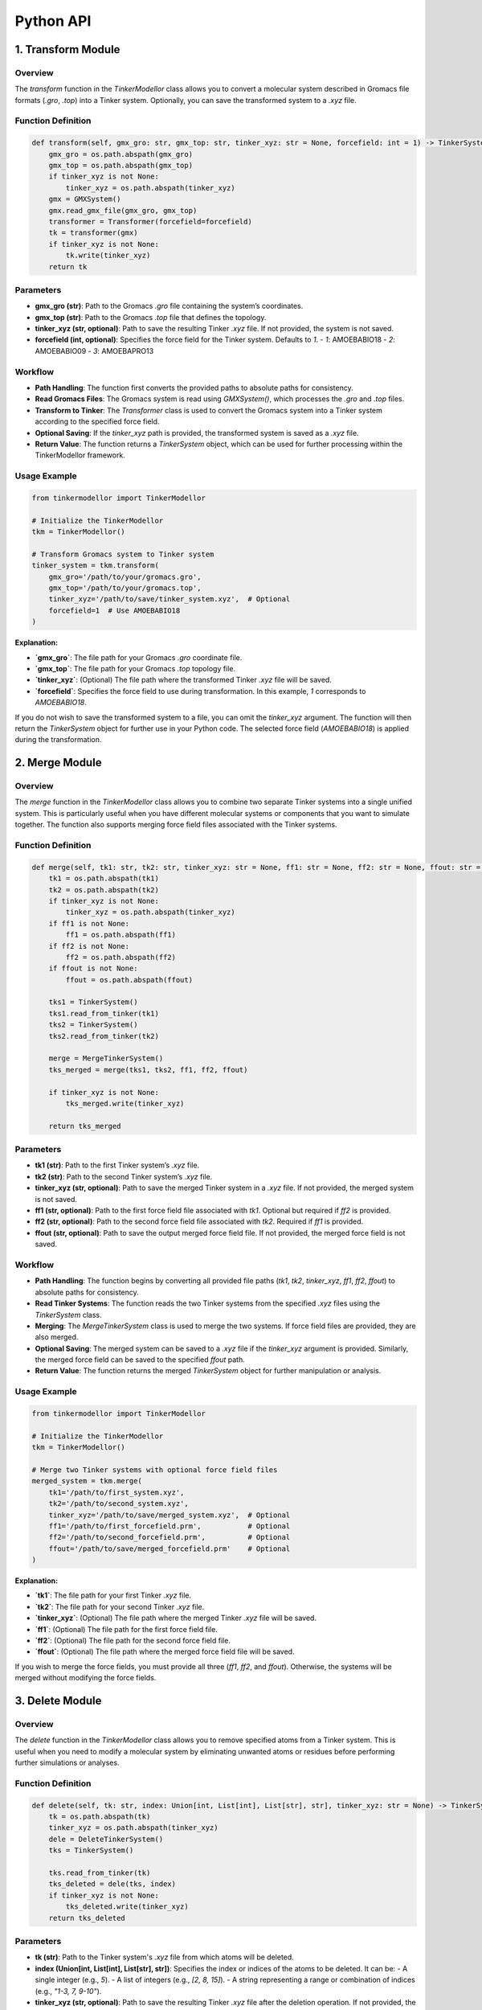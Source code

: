 Python API
===========================

1. Transform Module
-------------------

Overview
~~~~~~~~

The `transform` function in the `TinkerModellor` class allows you to convert a molecular system described in Gromacs file formats (`.gro`, `.top`) into a Tinker system. Optionally, you can save the transformed system to a `.xyz` file.

Function Definition
~~~~~~~~~~~~~~~~~~~

.. code-block:: python

    def transform(self, gmx_gro: str, gmx_top: str, tinker_xyz: str = None, forcefield: int = 1) -> TinkerSystem:
        gmx_gro = os.path.abspath(gmx_gro)
        gmx_top = os.path.abspath(gmx_top)
        if tinker_xyz is not None:
            tinker_xyz = os.path.abspath(tinker_xyz)
        gmx = GMXSystem()
        gmx.read_gmx_file(gmx_gro, gmx_top)
        transformer = Transformer(forcefield=forcefield)
        tk = transformer(gmx)
        if tinker_xyz is not None:
            tk.write(tinker_xyz)
        return tk

Parameters
~~~~~~~~~~

- **gmx_gro (str)**: Path to the Gromacs `.gro` file containing the system’s coordinates.
- **gmx_top (str)**: Path to the Gromacs `.top` file that defines the topology.
- **tinker_xyz (str, optional)**: Path to save the resulting Tinker `.xyz` file. If not provided, the system is not saved.
- **forcefield (int, optional)**: Specifies the force field for the Tinker system. Defaults to `1`.
  - `1`: AMOEBABIO18
  - `2`: AMOEBABIO09
  - `3`: AMOEBAPRO13

Workflow
~~~~~~~~

- **Path Handling**: The function first converts the provided paths to absolute paths for consistency.
- **Read Gromacs Files**: The Gromacs system is read using `GMXSystem()`, which processes the `.gro` and `.top` files.
- **Transform to Tinker**: The `Transformer` class is used to convert the Gromacs system into a Tinker system according to the specified force field.
- **Optional Saving**: If the `tinker_xyz` path is provided, the transformed system is saved as a `.xyz` file.
- **Return Value**: The function returns a `TinkerSystem` object, which can be used for further processing within the TinkerModellor framework.

Usage Example
~~~~~~~~~~~~~

.. code-block:: python

    from tinkermodellor import TinkerModellor

    # Initialize the TinkerModellor
    tkm = TinkerModellor()

    # Transform Gromacs system to Tinker system
    tinker_system = tkm.transform(
        gmx_gro='/path/to/your/gromacs.gro',
        gmx_top='/path/to/your/gromacs.top',
        tinker_xyz='/path/to/save/tinker_system.xyz',  # Optional
        forcefield=1  # Use AMOEBABIO18
    )

**Explanation:**

- **`gmx_gro`**: The file path for your Gromacs `.gro` coordinate file.
- **`gmx_top`**: The file path for your Gromacs `.top` topology file.
- **`tinker_xyz`**: (Optional) The file path where the transformed Tinker `.xyz` file will be saved.
- **`forcefield`**: Specifies the force field to use during transformation. In this example, `1` corresponds to `AMOEBABIO18`.

If you do not wish to save the transformed system to a file, you can omit the `tinker_xyz` argument. The function will then return the `TinkerSystem` object for further use in your Python code. The selected force field (`AMOEBABIO18`) is applied during the transformation.

2. Merge Module
---------------

Overview
~~~~~~~~

The `merge` function in the `TinkerModellor` class allows you to combine two separate Tinker systems into a single unified system. This is particularly useful when you have different molecular systems or components that you want to simulate together. The function also supports merging force field files associated with the Tinker systems.

Function Definition
~~~~~~~~~~~~~~~~~~~

.. code-block:: python

    def merge(self, tk1: str, tk2: str, tinker_xyz: str = None, ff1: str = None, ff2: str = None, ffout: str = None) -> TinkerSystem:
        tk1 = os.path.abspath(tk1)
        tk2 = os.path.abspath(tk2)
        if tinker_xyz is not None:
            tinker_xyz = os.path.abspath(tinker_xyz)
        if ff1 is not None:
            ff1 = os.path.abspath(ff1)
        if ff2 is not None:
            ff2 = os.path.abspath(ff2)
        if ffout is not None:
            ffout = os.path.abspath(ffout)
        
        tks1 = TinkerSystem()
        tks1.read_from_tinker(tk1)
        tks2 = TinkerSystem()
        tks2.read_from_tinker(tk2)

        merge = MergeTinkerSystem()
        tks_merged = merge(tks1, tks2, ff1, ff2, ffout)

        if tinker_xyz is not None:
            tks_merged.write(tinker_xyz)

        return tks_merged

Parameters
~~~~~~~~~~

- **tk1 (str)**: Path to the first Tinker system’s `.xyz` file.
- **tk2 (str)**: Path to the second Tinker system’s `.xyz` file.
- **tinker_xyz (str, optional)**: Path to save the merged Tinker system in a `.xyz` file. If not provided, the merged system is not saved.
- **ff1 (str, optional)**: Path to the first force field file associated with `tk1`. Optional but required if `ff2` is provided.
- **ff2 (str, optional)**: Path to the second force field file associated with `tk2`. Required if `ff1` is provided.
- **ffout (str, optional)**: Path to save the output merged force field file. If not provided, the merged force field is not saved.

Workflow
~~~~~~~~

- **Path Handling**: The function begins by converting all provided file paths (`tk1`, `tk2`, `tinker_xyz`, `ff1`, `ff2`, `ffout`) to absolute paths for consistency.
- **Read Tinker Systems**: The function reads the two Tinker systems from the specified `.xyz` files using the `TinkerSystem` class.
- **Merging**: The `MergeTinkerSystem` class is used to merge the two systems. If force field files are provided, they are also merged.
- **Optional Saving**: The merged system can be saved to a `.xyz` file if the `tinker_xyz` argument is provided. Similarly, the merged force field can be saved to the specified `ffout` path.
- **Return Value**: The function returns the merged `TinkerSystem` object for further manipulation or analysis.

Usage Example
~~~~~~~~~~~~~

.. code-block:: python

    from tinkermodellor import TinkerModellor

    # Initialize the TinkerModellor
    tkm = TinkerModellor()

    # Merge two Tinker systems with optional force field files
    merged_system = tkm.merge(
        tk1='/path/to/first_system.xyz',
        tk2='/path/to/second_system.xyz',
        tinker_xyz='/path/to/save/merged_system.xyz',  # Optional
        ff1='/path/to/first_forcefield.prm',           # Optional
        ff2='/path/to/second_forcefield.prm',          # Optional
        ffout='/path/to/save/merged_forcefield.prm'    # Optional
    )

**Explanation:**

- **`tk1`**: The file path for your first Tinker `.xyz` file.
- **`tk2`**: The file path for your second Tinker `.xyz` file.
- **`tinker_xyz`**: (Optional) The file path where the merged Tinker `.xyz` file will be saved.
- **`ff1`**: (Optional) The file path for the first force field file.
- **`ff2`**: (Optional) The file path for the second force field file.
- **`ffout`**: (Optional) The file path where the merged force field file will be saved.

If you wish to merge the force fields, you must provide all three (`ff1`, `ff2`, and `ffout`). Otherwise, the systems will be merged without modifying the force fields.

3. Delete Module
----------------

Overview
~~~~~~~~

The `delete` function in the `TinkerModellor` class allows you to remove specified atoms from a Tinker system. This is useful when you need to modify a molecular system by eliminating unwanted atoms or residues before performing further simulations or analyses.

Function Definition
~~~~~~~~~~~~~~~~~~~

.. code-block:: python

    def delete(self, tk: str, index: Union[int, List[int], List[str], str], tinker_xyz: str = None) -> TinkerSystem:
        tk = os.path.abspath(tk)
        tinker_xyz = os.path.abspath(tinker_xyz)
        dele = DeleteTinkerSystem()
        tks = TinkerSystem()

        tks.read_from_tinker(tk)
        tks_deleted = dele(tks, index)
        if tinker_xyz is not None:
            tks_deleted.write(tinker_xyz)
        return tks_deleted

Parameters
~~~~~~~~~~

- **tk (str)**: Path to the Tinker system's `.xyz` file from which atoms will be deleted.
- **index (Union[int, List[int], List[str], str])**: Specifies the index or indices of the atoms to be deleted. It can be:
  - A single integer (e.g., `5`).
  - A list of integers (e.g., `[2, 8, 15]`).
  - A string representing a range or combination of indices (e.g., `"1-3, 7, 9-10"`).
- **tinker_xyz (str, optional)**: Path to save the resulting Tinker `.xyz` file after the deletion operation. If not provided, the modified system will not be saved to a file.

Workflow
~~~~~~~~

- **Path Handling**: The function first converts the provided paths to absolute paths for consistency.
- **Read Tinker System**: The Tinker system is read using the `TinkerSystem` class, which processes the `.xyz` file specified by `tk`.
- **Delete Atoms**: The `DeleteTinkerSystem` class is used to remove the specified atoms from the system. The indices of atoms to delete are passed as the `index` argument.
- **Optional Saving**: If the `tinker_xyz` path is provided, the modified system is saved as a new `.xyz` file.
- **Return Value**: The function returns the modified `TinkerSystem` object after deletion, which can be used for further processing within the TinkerModellor framework.

Usage Example
~~~~~~~~~~~~~

.. code-block:: python

    from tinkermodellor import TinkerModellor

    # Initialize the TinkerModellor
    tkm = TinkerModellor()

    # Delete specific atoms from a Tinker system
    deleted_system = tkm.delete(
        tk='/path/to/your/system.xyz',
        index=[2, 5, 8],  # Specify the atoms to delete
        tinker_xyz='/path/to/save/modified_system.xyz'  # Optional: Save the output system
    )

**Explanation:**

- **`tk`**: The file path for your Tinker `.xyz` file.
- **`index`**: A list specifying the indices of atoms to delete. In this example, atoms with indices `2`, `5`, and `8` will be removed.
- **`tinker_xyz`**: (Optional) The file path where the modified Tinker `.xyz` file will be saved. If omitted, the changes will only be reflected in the returned `TinkerSystem` object and not saved to a file.

4. Replace Module
-----------------

Overview
~~~~~~~~

The `replace` function in the `TinkerModellor` class is designed to merge two Tinker systems while eliminating coincident water and ion molecules in the first system (`tk1`). This function is particularly useful when you want to update or replace parts of a molecular system with a new one, while ensuring no duplication of certain molecules. The function also supports merging associated force field files if necessary.

Function Definition
~~~~~~~~~~~~~~~~~~~

.. code-block:: python

    def replace(self, tk1: str, tk2: str, tinker_xyz: str = None, ff1: str = None, ff2: str = None, ffout: str = None) -> TinkerSystem:
        tk1 = os.path.abspath(tk1)
        tk2 = os.path.abspath(tk2)
        if tinker_xyz is not None:
            tinker_xyz = os.path.abspath(tinker_xyz)
        if ff1 is not None:
            ff1 = os.path.abspath(ff1)
        if ff2 is not None:
            ff2 = os.path.abspath(ff2)
        if ffout is not None:
            ffout = os.path.abspath(ffout)
        
        tks1 = TinkerSystem()
        tks1.read_from_tinker(tk1)
        tks2 = TinkerSystem()
        tks2.read_from_tinker(tk2)
        replace = ReplaceTinkerSystem()
        tks_replaced = replace(tks1, tks2, ff1, ff2, ffout)
        if tinker_xyz is not None:
            tks_replaced.write(tinker_xyz)
        return tks_replaced

Parameters
~~~~~~~~~~

- **tk1 (str)**: Path to the first Tinker system's `.xyz` file.
- **tk2 (str)**: Path to the second Tinker system's `.xyz` file.
- **tinker_xyz (str, optional)**: Path to save the resulting merged Tinker system in a `.xyz` file. If not provided, the merged system is not saved.
- **ff1 (str, optional)**: Path to the first force field file associated with `tk1`. This is optional, but if provided, `ff2` must also be specified.
- **ff2 (str, optional)**: Path to the second force field file associated with `tk2`. Required if `ff1` is provided.
- **ffout (str, optional)**: Path to save the output merged force field file. If not provided, the merged force field is not saved.

Workflow
~~~~~~~~

- **Path Handling**: Convert the provided file paths into absolute paths to ensure they can be accessed correctly.
- **Read Tinker Systems**: Load the two Tinker systems `tk1` and `tk2`, each representing a molecular structure.
- **Replace and Merge Systems**: Utilize the `ReplaceTinkerSystem` class to merge `tk2` into `tk1`, removing overlapping water and ion molecules from `tk1`.
- **Save Merged System**: If the `tinker_xyz` path is provided, save the merged Tinker system.
- **Return Merged System**: Return the final merged Tinker system object for further operations.

Usage Example
~~~~~~~~~~~~~

.. code-block:: python

    from tinkermodellor import TinkerModellor

    # Initialize the TinkerModellor
    tkm = TinkerModellor()

    # Replace overlapping water/ion molecules in the first Tinker system with components from the second system
    replaced_system = tkm.replace(
        tk1='/path/to/first_system.xyz',
        tk2='/path/to/second_system.xyz',
        tinker_xyz='/path/to/save/replaced_system.xyz',  # Optional
        ff1='/path/to/first_forcefield.prm',             # Optional
        ff2='/path/to/second_forcefield.prm',            # Optional
        ffout='/path/to/save/replaced_forcefield.prm'    # Optional
    )

**Explanation:**

- **`tk1`**: The file path for your first Tinker `.xyz` file.
- **`tk2`**: The file path for your second Tinker `.xyz` file.
- **`tinker_xyz`**: (Optional) The file path where the merged Tinker `.xyz` file will be saved.
- **`ff1`**: (Optional) The file path for the first force field file.
- **`ff2`**: (Optional) The file path for the second force field file.
- **`ffout`**: (Optional) The file path where the merged force field file will be saved.

This function merges two Tinker systems located at `tk1` and `tk2`, replacing parts of `tk1` with `tk2` while removing coincident water and ion molecules. If force field files are provided (`ff1`, `ff2`, and `ffout`), they will be merged accordingly.

5. RMSD Module
--------------

Overview
~~~~~~~~

The `rmsd` function in the `TinkerModellor` class is used to calculate the Root Mean Square Deviation (RMSD) of atomic coordinates from a Tinker trajectory file relative to a reference structure. This is a common measure of the difference between atomic positions, useful in evaluating the similarity of molecular conformations over time or between different structures.

Function Definition
~~~~~~~~~~~~~~~~~~~

.. code-block:: python

    def rmsd(self, xyz: str, arc: str, ref: str = None, skip: int = None, ndx: List[int] = None,
             bfra: int = 0, efra: int = -1) -> List[float]:
        if isinstance(xyz, str):
            xyz = os.path.abspath(xyz)
        else:
            raise TypeError("The xyz file path must be a string.")
        
        if isinstance(arc, str):
            arc = os.path.abspath(arc)
        else:
            raise TypeError("The arc file path must be a string.")
        
        input = TKMTrajectory()
        input.read_from_tinker(xyz)
        input.read_from_traj(arc)
        traj = input.AtomCrds
        if skip is not None:
            print(f"Skipping every {skip} frames. Total frames: {len(traj)}.")
            traj = input.AtomCrds[::skip]
        if ref is not None:
            ref_struct = TKMTrajectory()
            ref_struct.read_from_tinker(ref)
            ref_traj = ref_struct.AtomCrds[0]
        else:
            ref_traj = traj[0]
        if ndx is not None:
            # Convert the index to 0-based
            # The index in the trajectory file is 1-based
            ndx = [elemnt - 1 for elemnt in ndx]
            traj = traj[:, ndx]
            ref_traj = ref_traj[ndx]
            ref_copy = np.copy(ref_traj)
            traj_copy = np.copy(traj[bfra:efra])
        else:
            ref_copy = np.copy(ref_traj)
            traj_copy = np.copy(traj[bfra:efra])
        
        print(traj_copy)
        print(ref_copy)
        output = ttk.rmsd(ref_copy, traj_copy)
        output = [round(float(i), 6) for i in output]
        return output

Parameters
~~~~~~~~~~

- **xyz (str)**: Path to the Tinker `.xyz` file containing the initial atomic coordinates.
- **arc (str)**: Path to the Tinker `.arc` trajectory file containing the time-series data of atomic coordinates.
- **ref (str, optional)**: Path to the reference `.xyz` file. If not provided, the first frame of the trajectory is used as the reference.
- **skip (int, optional)**: Specifies the number of frames to skip during RMSD calculation, useful for reducing computational load. Default is `None`.
- **ndx (List[int], optional)**: Specifies the indices of atoms to include in the RMSD calculation. If not provided, all atoms are used.
- **bfra (int, optional)**: The beginning frame to start RMSD calculations. Default is `0`.
- **efra (int, optional)**: The ending frame to stop RMSD calculations. Default is `-1` (the last frame).

Workflow
~~~~~~~~

- **Path Validation**: The function first checks if the paths provided for the `.xyz` and `.arc` files are strings and converts them into absolute paths.
- **Trajectory Reading**: The Tinker trajectory is read using the `TKMTrajectory` class, which loads the atomic coordinates for analysis.
- **Frame Selection**: If `skip` is specified, the trajectory data is subsampled by skipping the specified number of frames.
- **Reference Structure**: If a reference structure is provided, it is loaded; otherwise, the first frame of the trajectory is used as the reference.
- **Atom Indexing**: If specific atom indices are provided, the function adjusts the indices to be 0-based (as Tinker uses 1-based indexing) and extracts the corresponding atomic coordinates.
- **RMSD Calculation**: The RMSD between the reference structure and the selected frames is calculated using the `ttk.rmsd` function.
- **Output**: The calculated RMSD values are rounded and returned as a list.

Usage Example
~~~~~~~~~~~~~

.. code-block:: python

    from tinkermodellor import TinkerModellor

    # Initialize the TinkerModellor
    tkm = TinkerModellor()

    # Calculate RMSD for a Tinker trajectory
    rmsd_values = tkm.rmsd(
        xyz='/path/to/your/structure.xyz',
        arc='/path/to/your/trajectory.arc',
        ref='/path/to/your/reference.xyz',  # Optional
        skip=5,  # Optional, skip every 5 frames
        ndx=[1, 2, 3],  # Optional, calculate RMSD for atoms 1, 2, and 3 only
        bfra=0,  # Optional, starting frame
        efra=100  # Optional, ending frame
    )

**Explanation:**

- **`xyz`**: The file path for the initial Tinker structure.
- **`arc`**: The file path for the Tinker trajectory.
- **`ref`**: (Optional) A reference structure; if not provided, the first frame in the trajectory is used.
- **`skip`**: Specifies that every 5th frame should be used for the RMSD calculation.
- **`ndx`**: Only atoms with indices `1`, `2`, and `3` are considered in the RMSD calculation.
- **`bfra`** and **`efra`**: Define the range of frames to analyze.

This example demonstrates how to calculate RMSD for selected atoms over a specified range of frames, skipping unnecessary frames to optimize performance. The result is a list of RMSD values that can be used to assess the structural stability or evolution of the molecular system over time.

6. Distance Module
------------------

Overview
~~~~~~~~

The `distance` function in the `TinkerModellor` class calculates the distance between two specified atoms across all frames in a Tinker trajectory file. This is particularly useful for analyzing how the distance between two atoms (or groups of atoms) changes over time during a molecular dynamics simulation.

Function Definition
~~~~~~~~~~~~~~~~~~~

.. code-block:: python

    def distance(self, xyz: str, arc: str, skip: int = None, ndx: List[int] = None,
                 bfra: int = 0, efra: int = -1) -> Tuple[List[float], float]:
        if isinstance(xyz, str):
            xyz = os.path.abspath(xyz)
        else:
            raise TypeError("The xyz file path must be a string.")
        if isinstance(arc, str):
            arc = os.path.abspath(arc)
        else:
            raise TypeError("The arc file path must be a string.")
        input = TKMTrajectory()
        input.read_from_tinker(xyz)
        input.read_from_traj(arc)
        traj = input.AtomCrds
        if skip is not None:
            print(f"Skipping every {skip} frames. Total frames: {len(traj)}.")
            traj = input.AtomCrds[::skip]
        if len(ndx) != 2:
            raise ValueError("The index must contain two elements.")
        else:
            # Convert the index to 0-based
            # The index in the trajectory file is 1-based
            ndx = [elemnt - 1 for elemnt in ndx]
            atom1_traj = traj[:, ndx[0]]
            atom2_traj = traj[:, ndx[1]]
            atom1_copy = np.copy(atom1_traj[bfra:efra])
            atom2_copy = np.copy(atom2_traj[bfra:efra])
        output = ttk.distance(atom1_copy, atom2_copy)
        output = [round(float(i), 6) for i in output]
        avg_output = sum(output) / len(output)
        print(f"The average distance is {avg_output}.")
        return output, avg_output

Parameters
~~~~~~~~~~

- **xyz (str)**: Path to the Tinker `.xyz` file that contains the initial atomic coordinates.
- **arc (str)**: Path to the Tinker `.arc` trajectory file, which holds the time-series data of atomic coordinates.
- **skip (int, optional)**: Number of frames to skip during distance calculation. Useful for reducing computational load by analyzing fewer frames. Default is `None`, meaning no frames are skipped.
- **ndx (List[int])**: A list of two indices corresponding to the atoms whose distance is to be calculated. Both indices are required.
- **bfra (int, optional)**: The index of the beginning frame to consider in the distance calculation. Default is `0` (the first frame).
- **efra (int, optional)**: The index of the ending frame to consider in the distance calculation. Default is `-1` (the last frame).

Workflow
~~~~~~~~

- **Path Validation**: The function first ensures that the paths provided for the `.xyz` and `.arc` files are valid strings and converts them into absolute paths.
- **Trajectory Reading**: The Tinker trajectory is loaded using the `TKMTrajectory` class, which reads the atomic coordinates from the `.xyz` and `.arc` files.
- **Frame Selection**: If the `skip` parameter is provided, the trajectory data is subsampled by skipping the specified number of frames.
- **Atom Selection**: The function checks that exactly two atom indices are provided in `ndx`. These indices are converted to 0-based indexing and used to extract the trajectories of the two atoms.
- **Distance Calculation**: The distance between the two atoms is computed for each frame using the `ttk.distance` function.
- **Output**: The function returns a tuple containing:
  - A list of distances between the two atoms for each frame.
  - The average distance across the specified frames.

Usage Example
~~~~~~~~~~~~~

.. code-block:: python

    from tinkermodellor import TinkerModellor

    # Initialize the TinkerModellor
    tkm = TinkerModellor()

    # Calculate the distance between two atoms in a Tinker trajectory
    distances, avg_distance = tkm.distance(
        xyz='/path/to/your/structure.xyz',
        arc='/path/to/your/trajectory.arc',
        skip=5,  # Optional, skip every 5 frames
        ndx=[1, 2],  # Indices of the two atoms whose distance is calculated
        bfra=0,  # Optional, start from the first frame
        efra=100  # Optional, end at the 100th frame
    )

**Explanation:**

- **`xyz`**: The file path for the initial Tinker structure.
- **`arc`**: The file path for the Tinker trajectory.
- **`skip`**: Specifies that every 5th frame should be used for distance calculation.
- **`ndx`**: Specifies the two atoms (indices `1` and `2`) for which the distance will be calculated.
- **`bfra`** and **`efra`**: Define the range of frames to analyze, starting from the first frame and ending at the 100th frame.

This example demonstrates how to calculate the distance between two atoms over a specified range of frames, skipping unnecessary frames to optimize performance. The result includes both the list of calculated distances and their average, providing insights into the dynamic behavior of the molecular system.

7. Angle Module
---------------

Overview
~~~~~~~~

The `angle` function in the `TinkerModellor` class is used to calculate the angle formed by three specified atoms across all frames in a Tinker trajectory file. This analysis is essential for understanding the structural properties of a molecule as it evolves over time, particularly in tracking changes in bond angles during molecular dynamics simulations.

Function Definition
~~~~~~~~~~~~~~~~~~~

.. code-block:: python

    def angle(self, xyz: str, arc: str, skip: int = None, ndx: List[int] = None,
              bfra: int = 0, efra: int = -1) -> Tuple[List[float], float]:
        if isinstance(xyz, str):
            xyz = os.path.abspath(xyz)
        else:
            raise TypeError("The xyz file path must be a string.")
        if isinstance(arc, str):
            arc = os.path.abspath(arc)
        else:
            raise TypeError("The arc file path must be a string.")
        input = TKMTrajectory()
        input.read_from_tinker(xyz)
        input.read_from_traj(arc)
        traj = input.AtomCrds
        if skip is not None:
            print(f"Skipping every {skip} frames. Total frames: {len(traj)}.")
            traj = input.AtomCrds[::skip]
        if len(ndx) != 3:
            raise ValueError("The index must contain three elements.")
        else:
            # Convert the index to 0-based
            # The index in the trajectory file is 1-based
            ndx = [elemnt - 1 for elemnt in ndx]
            atom1_traj = traj[:, ndx[0], :]
            atom2_traj = traj[:, ndx[1], :]
            atom3_traj = traj[:, ndx[2], :]
            atom1_copy = np.copy(atom1_traj[bfra:efra])
            atom2_copy = np.copy(atom2_traj[bfra:efra])
            atom3_copy = np.copy(atom3_traj[bfra:efra])
        output = ttk.angle(atom1_copy, atom2_copy, atom3_copy)
        output = [round(float(i), 6) for i in output]
        avg_output = sum(output) / len(output)
        print(f"The average angle is {avg_output}.")
        return output, avg_output

Parameters
~~~~~~~~~~

- **xyz (str)**: Path to the Tinker `.xyz` file that contains the initial atomic coordinates.
- **arc (str)**: Path to the Tinker `.arc` trajectory file, which holds the time-series data of atomic coordinates.
- **skip (int, optional)**: Number of frames to skip during angle calculation. Useful for reducing computational load by analyzing fewer frames. Default is `None`, meaning no frames are skipped.
- **ndx (List[int])**: A list of three indices corresponding to the atoms that form the angle. All three indices are required.
- **bfra (int, optional)**: The index of the beginning frame to consider in the angle calculation. Default is `0` (the first frame).
- **efra (int, optional)**: The index of the ending frame to consider in the angle calculation. Default is `-1` (the last frame).

Workflow
~~~~~~~~

- **Path Validation**: The function checks if the paths provided for the `.xyz` and `.arc` files are valid strings and converts them into absolute paths.
- **Trajectory Reading**: The Tinker trajectory is loaded using the `TKMTrajectory` class, which reads the atomic coordinates from the `.xyz` and `.arc` files.
- **Frame Selection**: If the `skip` parameter is provided, the trajectory data is subsampled by skipping the specified number of frames.
- **Atom Selection**: The function checks that exactly three atom indices are provided in `ndx`. These indices are converted to 0-based indexing and used to extract the trajectories of the three atoms.
- **Angle Calculation**: The angle formed by the three atoms is calculated for each frame using the `ttk.angle` function.
- **Output**: The function returns a tuple containing:
  - A list of angles (in degrees) formed by the three atoms for each frame.
  - The average angle across the specified frames.

Usage Example
~~~~~~~~~~~~~

.. code-block:: python

    from tinkermodellor import TinkerModellor

    # Initialize the TinkerModellor
    tkm = TinkerModellor()

    # Calculate the angle between three atoms in a Tinker trajectory
    angles, avg_angle = tkm.angle(
        xyz='/path/to/your/structure.xyz',
        arc='/path/to/your/trajectory.arc',
        skip=5,  # Optional, skip every 5 frames
        ndx=[1, 2, 3],  # Indices of the three atoms forming the angle
        bfra=0,  # Optional, start from the first frame
        efra=100  # Optional, end at the 100th frame
    )

**Explanation:**

- **`xyz`**: The file path for the initial Tinker structure.
- **`arc`**: The file path for the Tinker trajectory.
- **`skip`**: Specifies that every 5th frame should be used for angle calculation.
- **`ndx`**: Specifies the three atoms (indices `1`, `2`, and `3`) that form the angle.
- **`bfra`** and **`efra`**: Define the range of frames to analyze, starting from the first frame and ending at the 100th frame.

This example demonstrates how to calculate the angle between three atoms over a specified range of frames, skipping unnecessary frames to optimize performance. The result includes both the list of calculated angles and their average, providing insights into the dynamic behavior of the molecular system.

8. Connect Module
-----------------

Overview
~~~~~~~~

The `connect` function in the `TinkerModellor` class is designed to establish connections between specified atoms within a Tinker system. This can be particularly useful for modeling covalent bonds or other interactions that require explicit connection between atoms in a molecular simulation.

Function Definition
~~~~~~~~~~~~~~~~~~~

.. code-block:: python

    def connect(self, tk: str, index: Union[int, List[int], List[str], str], tinker_xyz: str = None) -> TinkerSystem:
        tk = os.path.abspath(tk)
        tinker_xyz = os.path.abspath(tinker_xyz)
        conn = ConnectTinkerSystem()
        tks = TinkerSystem()
        tks.read_from_tinker(tk)
        tks_connected = conn(tks, index)
        if tinker_xyz is not None:
            tks_connected.write(tinker_xyz)
        return tks_connected

Parameters
~~~~~~~~~~

- **tk (str)**: Path to the Tinker `.xyz` file that contains the atomic coordinates of the system.
- **index (Union[int, List[int], List[str], str])**: The index or indices of the atoms to be connected. This can be provided as:
  - A single integer (for connecting a pair of atoms).
  - A list of integers (for connecting multiple pairs of atoms).
  - A string or list of strings (if using atom names or labels).
- **tinker_xyz (str, optional)**: Path to save the modified Tinker system after the connections are made. If not provided, the connected system is not saved.

Workflow
~~~~~~~~

- **Path Validation**: The function checks and converts the provided path for the Tinker `.xyz` file into an absolute path for consistent file handling.
- **System Loading**: The Tinker system is loaded using the `TinkerSystem` class, which reads the atomic coordinates and other relevant data from the `.xyz` file.
- **Atom Connection**: The `ConnectTinkerSystem` class is invoked to establish connections between the specified atoms based on their indices or labels.
- **Optional Saving**: If the `tinker_xyz` path is provided, the function writes the modified Tinker system with the new connections to the specified file.
- **Return**: The function returns the `TinkerSystem` object with the updated atomic connections.

Usage Example
~~~~~~~~~~~~~

.. code-block:: python

    from tinkermodellor import TinkerModellor

    # Initialize the TinkerModellor
    tkm = TinkerModellor()

    # Connect atoms in a Tinker system
    connected_system = tkm.connect(
        tk='/path/to/your/structure.xyz',
        index=[1, 2, 3],  # Indices of the atoms to be connected
        tinker_xyz='/path/to/save/connected_system.xyz'  # Optional
    )

**Explanation:**

- **`tk`**: The file path for your Tinker `.xyz` file.
- **`index`**: A list specifying the indices of atoms to connect. In this example, atoms with indices `1`, `2`, and `3` will be connected.
- **`tinker_xyz`**: (Optional) The file path where the modified Tinker `.xyz` file will be saved. If omitted, the connected system will only be reflected in the returned `TinkerSystem` object and not saved to a file.

This function establishes connections between specified atoms in a Tinker system and optionally saves the connected system to a file. The `connect` function is a crucial tool for defining molecular structures where explicit connections between atoms are necessary.

9. tk2pdb Module
----------------

Overview
~~~~~~~~

The `tk2pdb` function in the `TinkerModellor` class allows you to convert a molecular system described in a Tinker `.xyz` file into a PDB (Protein Data Bank) format. This is particularly useful for users who need to visualize their molecular systems in software that supports the PDB format or for further analysis using tools that require PDB files.

Function Definition
~~~~~~~~~~~~~~~~~~~

.. code-block:: python

    def tk2pdb(self, tk: str, pdb: str, depth: int = 10000, style: int = 1) -> str:
        tk = os.path.abspath(tk)
        pdb = os.path.abspath(pdb)
        tkpdb = Tinker2PDB(depth)
        tkpdb(tk, pdb, style)
        return tkpdb

Parameters
~~~~~~~~~~

- **tk (str)**: Path to the Tinker `.xyz` file containing the molecular system.
- **pdb (str)**: Path where the output PDB file will be saved.
- **depth (int, optional)**: The depth of the searching algorithm used in the conversion process. This parameter can be adjusted for more complex structures, but the default is `10000`.
- **style (int, optional)**: The style of the XYZ file. This parameter defines how the conversion interprets the Tinker file format. The default value is `1`.

Workflow
~~~~~~~~

- **Path Validation**: The function first converts the paths for the Tinker `.xyz` file and the output PDB file into absolute paths for consistency.
- **Conversion Initialization**: The `Tinker2PDB` class is initialized with the specified `depth` parameter, preparing the conversion process.
- **Conversion Execution**: The conversion from the Tinker format to PDB format is executed by passing the Tinker `.xyz` file, output PDB file path, and `style` parameter to the `Tinker2PDB` instance.
- **Return**: The function returns the path to the generated PDB file.

Usage Example
~~~~~~~~~~~~~

.. code-block:: python

    from tinkermodellor import TinkerModellor

    # Initialize the TinkerModellor
    tkm = TinkerModellor()

    # Convert Tinker system to PDB
    pdb_path = tkm.tk2pdb(
        tk='/path/to/your/tinker.xyz',
        pdb='/path/to/your/output.pdb',
        depth=10000,  # Optional, depth of the searching algorithm
        style=1  # Optional, style of the XYZ file
    )

**Explanation:**

- **`tk`**: The file path to your Tinker `.xyz` file that you want to convert.
- **`pdb`**: The file path where the PDB file will be saved after conversion.
- **`depth`**: Specifies the depth of the searching algorithm. The default is usually sufficient, but it can be adjusted for more complex structures.
- **`style`**: Indicates the style of the XYZ file to guide the conversion. The default is `1`, which works for most standard Tinker files.

This example demonstrates how to convert a Tinker molecular system into a PDB format file, which can be used for further analysis, visualization, or sharing with other researchers using tools that support the PDB format.

10. Electric Field Module
-------------------------

Overview
~~~~~~~~

The electric field (`ef`) module in `TinkerModellor` is designed to calculate the electric field for a given Tinker XYZ file. This module provides flexibility by allowing users to calculate the electric field at a specific point, on a grid, or projected along a bond. The module is especially useful for analyzing electrostatic properties in molecular simulations.

Electric Field Calculation at a Point
~~~~~~~~~~~~~~~~~~~~~~~~~~~~~~~~~~~~~

The `electric_field_point` function calculates the electric field at a specified point within the molecular system, provided as an XYZ coordinate. It uses a charge method (`eem`, `qeq`, or `qtpie`) to compute the electric field.

Function Definition
~~~~~~~~~~~~~~~~~~~

.. code-block:: python

    def electric_field_point(self, point: Union[List, np.ndarray], charge_method: str = 'eem', 
                             tinker_xyz: str = None) -> List[float]:
        if tinker_xyz is None:
            raise ValueError("The Tinker system file must be provided.")
        else:
            tinker_xyz = os.path.abspath(tinker_xyz)
        # Convert list to np.ndarray if necessary
        if isinstance(point, list):
            point = np.array(point)
        # Check if point is a numpy array with the correct shape
        if not isinstance(point, np.ndarray):
            raise TypeError("Point must be a numpy array or a list.")
        
        if point.ndim != 1 or point.shape[0] != 3:
            raise ValueError("Each point must be a one-dimension 3-element array.")
        
        # Create the ElectricFieldCompute instance and compute
        compute = ElectricFieldCompute(charge_method=charge_method, tinker_xyz=tinker_xyz)
        electric_field = compute.compute_point_ef(point)
        print(f"The electric field at the each components is (MV/cm): ")
        print(f"x: {electric_field[0]}, y: {electric_field[1]}, z: {electric_field[2]}, |E|: {electric_field[3]}")
        return electric_field

Usage Example
~~~~~~~~~~~~~

.. code-block:: python

    from tinkermodellor import TinkerModellor

    # Initialize the TinkerModellor
    tkm = TinkerModellor()

    # Calculate the electric field at a specific point
    electric_field = tkm.electric_field_point(
        point=[0.0, 0.0, 0.0],
        charge_method='eem',
        tinker_xyz='/path/to/your/system.xyz'
    )

**Explanation:**

- **`point`**: The XYZ coordinates where the electric field is to be calculated.
- **`charge_method`**: Specifies the charge method to use (`eem`, `qeq`, or `qtpie`).
- **`tinker_xyz`**: The file path to your Tinker `.xyz` file containing the molecular system.

Electric Field Calculation Along a Bond
~~~~~~~~~~~~~~~~~~~~~~~~~~~~~~~~~~~~~~

The `electric_field_bond` method projects the electric field along a bond defined by two atoms in the molecular system. It computes the electric field in the direction from the first atom to the second.

Function Definition
~~~~~~~~~~~~~~~~~~~

.. code-block:: python

    def electric_field_bond(self, charge_method: str = 'eem', tinker_xyz: str = None, bond: List[int] = None, mask: bool = True) -> float:
        if tinker_xyz is None:
            raise ValueError("The Tinker system file must be provided.")
        else:
            tinker_xyz = os.path.abspath(tinker_xyz)
        if bond is None:
            raise ValueError("The bond must be provided.")
        # Check if bond length is 2
        if len(bond) != 2:
            raise ValueError("Bond must define exactly two atoms.")
        # Create the ElectricFieldCompute instance and compute
        compute = ElectricFieldCompute(charge_method=charge_method, tinker_xyz=tinker_xyz)
        bond_electric_field = compute.compute_bond_ef(bond, mask)

        print("The electric field projected along the bond is (MV/cm): ")
        print(bond_electric_field)
        return bond_electric_field

Usage Example
~~~~~~~~~~~~~

.. code-block:: python

    from tinkermodellor import TinkerModellor

    # Initialize the TinkerModellor
    tkm = TinkerModellor()

    # Calculate the electric field along a bond
    bond_electric_field = tkm.electric_field_bond(
        charge_method='eem',
        tinker_xyz='/path/to/your/system.xyz',
        bond=[1, 2],  # Indices of the two atoms defining the bond
        mask=True  # Optional, masks the field from bonded atoms
    )

**Explanation:**

- **`charge_method`**: Specifies the charge method to use (`eem`, `qeq`, or `qtpie`).
- **`tinker_xyz`**: The file path to your Tinker `.xyz` file containing the molecular system.
- **`bond`**: A list of two integers representing the indices of the atoms that define the bond.
- **`mask`**: (Optional) If `True`, masks the electric field generated by the bonded atoms themselves.

Electric Field Calculation on a Grid
~~~~~~~~~~~~~~~~~~~~~~~~~~~~~~~~~~~~

The `electric_field_grid` method calculates the electric field on a grid of points surrounding a molecule. The grid can be centered around a specified point or an atom in the molecular system.

Function Definition
~~~~~~~~~~~~~~~~~~~

.. code-block:: python

    def electric_field_grid(self, charge_method: str = 'eem', tinker_xyz: str = None, point: Union[np.ndarray, List[float]] = None,
                            center_atom: int = None, radius: float = 5.0, density_level: int = 3, if_output: bool = True, output_prefix: str = 'TKM') -> List[List[float]]:
        if tinker_xyz is None:
            raise ValueError("The Tinker system file must be provided.")
        else:
            tinker_xyz = os.path.abspath(tinker_xyz)
        try:
            radius = float(radius)
        except ValueError:
            raise ValueError("The radius must be a float.")
        if center_atom is None and point is None:
            raise ValueError("The center atom index or the center point coordinate must be provided.")
        if point is not None and center_atom is not None:
            raise ValueError("You can only provide either the center atom index or the center point coordinate, not both of them.")
        if point is not None:
            if isinstance(point, list):
                point = np.array(point)
            if point.ndim != 1 or point.shape[0] != 3:
                raise ValueError("The center point must be a 3-element array.")
        if center_atom is not None:
            if not isinstance(center_atom, int):
                try:
                    center_atom = int(center_atom)
                except:
                    raise TypeError("The center atom index must be an integer.")
        # Create the ElectricFieldCompute instance and compute
        compute = ElectricFieldCompute(charge_method=charge_method, tinker_xyz=tinker_xyz)
        # Get the center point
        if center_atom is not None:
            # The center atom index is 0-based
            point = compute.tinker_system_charged.AtomCrds[center_atom - 1]
        grid_electric_field = compute.compute_grid_ef(point=point, radius=radius, density_level=density_level, if_output=if_output, output_prefix=output_prefix)
        return grid_electric_field

Usage Example
~~~~~~~~~~~~~

.. code-block:: python

    from tinkermodellor import TinkerModellor

    # Initialize the TinkerModellor
    tkm = TinkerModellor()

    # Calculate the electric field on a grid
    grid_electric_field = tkm.electric_field_grid(
        charge_method='eem',
        tinker_xyz='/path/to/your/system.xyz',
        point=[0.0, 0.0, 0.0],  # Optional: Specify a point
        center_atom=1,            # Optional: Specify an atom index instead of a point
        radius=5.0,               # Radius in Angstroms
        density_level=3,          # Density level (points per Angstrom)
        if_output=True,           # Whether to output .dx files
        output_prefix='TKM'       # Prefix for output files
    )

**Explanation:**

- **`charge_method`**: Specifies the charge method to use (`eem`, `qeq`, or `qtpie`).
- **`tinker_xyz`**: The file path to your Tinker `.xyz` file containing the molecular system.
- **`point`**: (Optional) The XYZ coordinates where the grid will be centered.
- **`center_atom`**: (Optional) The index of the atom around which the grid will be centered. Cannot be used simultaneously with `point`.
- **`radius`**: The radius of the grid in Angstroms.
- **`density_level`**: Defines the number of grid points per Angstrom.
- **`if_output`**: If `True`, outputs `.dx` files for visualization.
- **`output_prefix`**: The prefix for the output `.dx` files.

This example demonstrates how to calculate the electric field on a grid centered around a specific point or atom, with the results saved as `.dx` files for visualization in molecular modeling tools like PyMOL.

11. eftraj Module
-----------------

Overview
~~~~~~~~

The `eftraj` module in the `TinkerModellor` class is designed to compute the electric field at specific points, along bonds, or across a grid over the course of a molecular dynamics trajectory described in Tinker `.xyz` and `.arc` files. This module is particularly useful for analyzing the time evolution of electrostatic properties in molecular simulations.

Electric Field Calculation at a Point Along a Trajectory
~~~~~~~~~~~~~~~~~~~~~~~~~~~~~~~~~~~~~~~~~~~~~~~~~~~~~~~~~

The `electric_field_point_traj` function calculates the electric field at a specified point along the trajectory. It computes how the electric field at the specified point changes as the molecular system evolves.

Function Definition
~~~~~~~~~~~~~~~~~~~

.. code-block:: python

    def electric_field_point_traj(self, point: Union[List, np.ndarray], charge_method: str = 'eem', 
                                  tinker_xyz: str = None, tinker_arc: str = None, output: str = None, otf: bool = False) -> List[List[float]]:
        if tinker_xyz is None:
            raise ValueError("The Tinker system file must be provided.")
        else:
            tinker_xyz = os.path.abspath(tinker_xyz)
        if tinker_arc is None:
            raise ValueError("The Tinker trajectory file must be provided.")
        else:
            tinker_arc = os.path.abspath(tinker_arc)
        # Convert list to np.ndarray if necessary
        if isinstance(point, list):
            point = np.array(point)
        # Check if point is a numpy array with the correct shape
        if not isinstance(point, np.ndarray):
            raise TypeError("Point must be a numpy array or a list.")
        if point.ndim != 1 or point.shape[0] != 3:
            raise ValueError("Each point must be a one-dimension 3-element array.")
        
        # Create the ElectricFieldCompute instance and compute
        compute = ElectricFieldComputeTraj(charge_method=charge_method, tinker_xyz=tinker_xyz, tinker_arc=tinker_arc)
        electric_field = compute.compute_point_ef_traj(point=point, output=output)
        return electric_field

Usage Example
~~~~~~~~~~~~~

.. code-block:: python

    from tinkermodellor import TinkerModellor

    # Initialize the TinkerModellor
    tkm = TinkerModellor()

    # Calculate the electric field at a specific point along a trajectory
    electric_field = tkm.eftraj.electric_field_point_traj(
        point=[0.0, 0.0, 0.0],
        charge_method='eem',
        tinker_xyz='/path/to/your/system.xyz',
        tinker_arc='/path/to/your/trajectory.arc',
        output='electric_field.csv',
        otf=False
    )

**Explanation:**

- **`point`**: The XYZ coordinates where the electric field is to be calculated along the trajectory.
- **`charge_method`**: Specifies the charge method to use (`eem`, `qeq`, or `qtpie`).
- **`tinker_xyz`**: The file path to your Tinker `.xyz` file containing the molecular system.
- **`tinker_arc`**: The file path to your Tinker `.arc` trajectory file.
- **`output`**: (Optional) The file path where the electric field results will be saved.
- **`otf`**: (Optional) If `True`, enables on-the-fly charge computation.

Electric Field Calculation Along a Bond in a Trajectory
~~~~~~~~~~~~~~~~~~~~~~~~~~~~~~~~~~~~~~~~~~~~~~~~~~~

The `electric_field_bond_traj` method projects the electric field along a bond defined by two atoms as the molecule evolves over the trajectory. It computes the electric field direction from the first atom to the second in each frame of the trajectory.

Function Definition
~~~~~~~~~~~~~~~~~~~

.. code-block:: python

    def electric_field_bond_traj(self, bond: List[int] = None, charge_method: str = 'eem', 
                                 tinker_xyz: str = None, tinker_arc: str = None, mask: bool = True, 
                                 output: str = None, otf: bool = False) -> List[float]:
        if tinker_xyz is None:
            raise ValueError("The Tinker system file must be provided.")
        else:
            tinker_xyz = os.path.abspath(tinker_xyz)
        if tinker_arc is None:
            raise ValueError("The Tinker trajectory file must be provided.")
        else:
            tinker_arc = os.path.abspath(tinker_arc)
        # Create the ElectricFieldCompute instance and compute
        compute = ElectricFieldComputeTraj(charge_method=charge_method, tinker_xyz=tinker_xyz, tinker_arc=tinker_arc)
        electric_field = compute.compute_bond_ef_traj(bond=bond, mask=mask, output=output, on_the_fly=otf)
        return electric_field

Usage Example
~~~~~~~~~~~~~

.. code-block:: python

    from tinkermodellor import TinkerModellor

    # Initialize the TinkerModellor
    tkm = TinkerModellor()

    # Calculate the electric field along a bond over a trajectory
    bond_electric_field = tkm.eftraj.electric_field_bond_traj(
        bond=[1, 2],
        charge_method='qeq',
        tinker_xyz='/path/to/your/system.xyz',
        tinker_arc='/path/to/your/trajectory.arc',
        mask=True,
        output='bond_field.csv',
        otf=True
    )

**Explanation:**

- **`bond`**: A list of two integers representing the indices of the atoms that define the bond.
- **`charge_method`**: Specifies the charge method to use (`eem`, `qeq`, or `qtpie`).
- **`tinker_xyz`**: The file path to your Tinker `.xyz` file containing the molecular system.
- **`tinker_arc`**: The file path to your Tinker `.arc` trajectory file.
- **`mask`**: If `True`, masks the electric field generated by the bonded atoms themselves.
- **`output`**: (Optional) The file path where the electric field results will be saved.
- **`otf`**: (Optional) If `True`, enables on-the-fly charge computation.

Workflow
~~~~~~~~

- **Data Preparation**: Validate the input paths for the Tinker XYZ and ARC files, converting them into absolute paths. Convert the `point` argument to a NumPy array if necessary, ensuring it's correctly formatted.
- **Instance Creation**: Create an instance of the `ElectricFieldComputeTraj` class, initializing it with the specified charge method and paths to the Tinker system and trajectory files.
- **Performing Calculations**:
  - **Point Calculation**: Use `compute_point_ef_traj` to calculate the electric field at the specified point across the trajectory.
  - **Bond Calculation**: Calculate the electric field along the specified bond using `compute_bond_ef_traj`, with an option to mask the field from the bonded atoms.
- **Output and Results**: Print the calculated electric field values to the console or save them to an output file if specified. The function returns the electric field values as a list, which can be further analyzed within Python.

Usage Example
~~~~~~~~~~~~~

.. code-block:: python

    from tinkermodellor import TinkerModellor

    # Initialize the TinkerModellor
    tkm = TinkerModellor()

    # Analyze the electric field along a bond over a trajectory
    bond_field = tkm.eftraj.electric_field_bond_traj(
        bond=[18, 19],
        charge_method='eem',
        tinker_xyz='ke15_1.xyz',
        tinker_arc='ke15_1.arc',
        mask=True,
        output='18_to_19.csv'
    )

**Explanation:**

- **`bond`**: Specifies the bond defined by atoms with indices `18` and `19`.
- **`charge_method`**: Uses the `eem` charge method for the calculation.
- **`tinker_xyz`**: The Tinker `.xyz` file representing the initial molecular structure.
- **`tinker_arc`**: The Tinker `.arc` file containing the trajectory data.
- **`mask`**: Masks the electric field generated by the bonded atoms themselves.
- **`output`**: Saves the calculated electric field data to `18_to_19.csv`.

After running this command, the tool will calculate the electric field between atoms `18` and `19` for each frame in the trajectory and save the results in the `18_to_19.csv` file. The sign indicates the direction of the electric field, while the magnitude represents the strength.
